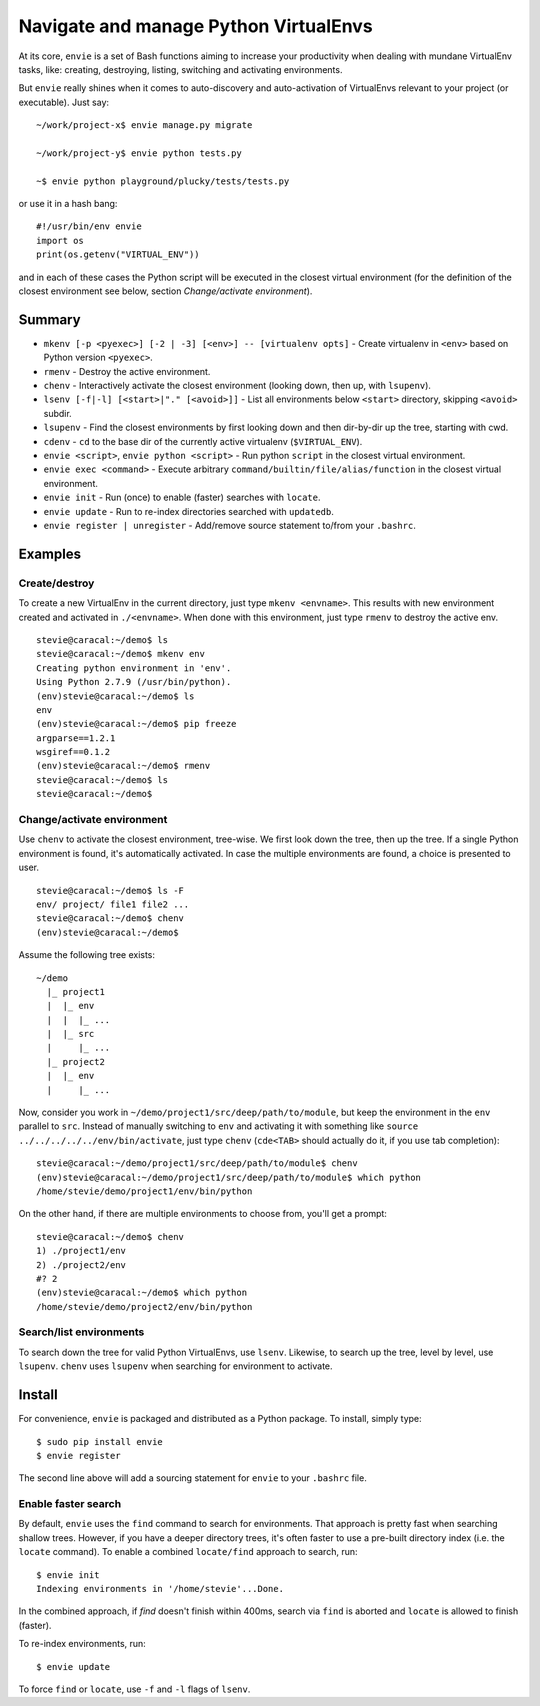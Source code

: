 Navigate and manage Python VirtualEnvs
======================================

At its core, ``envie`` is a set of Bash functions aiming to increase your
productivity when dealing with mundane VirtualEnv tasks, like: creating,
destroying, listing, switching and activating environments.

But ``envie`` really shines when it comes to auto-discovery and auto-activation
of VirtualEnvs relevant to your project (or executable). Just say::

    ~/work/project-x$ envie manage.py migrate

    ~/work/project-y$ envie python tests.py

    ~$ envie python playground/plucky/tests/tests.py

or use it in a hash bang::

    #!/usr/bin/env envie
    import os
    print(os.getenv("VIRTUAL_ENV"))

and in each of these cases the Python script will be executed in the closest
virtual environment (for the definition of the closest environment see below,
section `Change/activate environment`).


Summary
-------

- ``mkenv [-p <pyexec>] [-2 | -3] [<env>] -- [virtualenv opts]`` - Create virtualenv in ``<env>`` based on Python version ``<pyexec>``.
- ``rmenv`` - Destroy the active environment.
- ``chenv`` - Interactively activate the closest environment (looking down, then up, with ``lsupenv``).
- ``lsenv [-f|-l] [<start>|"." [<avoid>]]`` - List all environments below ``<start>`` directory, skipping ``<avoid>`` subdir.
- ``lsupenv`` - Find the closest environments by first looking down and then dir-by-dir up the tree, starting with cwd.
- ``cdenv`` - ``cd`` to the base dir of the currently active virtualenv (``$VIRTUAL_ENV``).
- ``envie <script>``, ``envie python <script>`` - Run python ``script`` in the closest virtual environment.
- ``envie exec <command>`` - Execute arbitrary ``command/builtin/file/alias/function`` in the closest virtual environment.
- ``envie init`` - Run (once) to enable (faster) searches with ``locate``.
- ``envie update`` - Run to re-index directories searched with ``updatedb``.
- ``envie register | unregister`` - Add/remove source statement to/from your ``.bashrc``.


Examples
--------

Create/destroy
..............

To create a new VirtualEnv in the current directory, just type ``mkenv <envname>``. 
This results with new environment created and activated in ``./<envname>``.
When done with this environment, just type ``rmenv`` to destroy the active env.

::

    stevie@caracal:~/demo$ ls
    stevie@caracal:~/demo$ mkenv env
    Creating python environment in 'env'.
    Using Python 2.7.9 (/usr/bin/python).
    (env)stevie@caracal:~/demo$ ls
    env
    (env)stevie@caracal:~/demo$ pip freeze
    argparse==1.2.1
    wsgiref==0.1.2
    (env)stevie@caracal:~/demo$ rmenv
    stevie@caracal:~/demo$ ls
    stevie@caracal:~/demo$


Change/activate environment
...........................

Use ``chenv`` to activate the closest environment, tree-wise. We first look 
down the tree, then up the tree. If a single Python environment is found,
it's automatically activated. In case the multiple environments are found,
a choice is presented to user.

::

    stevie@caracal:~/demo$ ls -F
    env/ project/ file1 file2 ...
    stevie@caracal:~/demo$ chenv
    (env)stevie@caracal:~/demo$

Assume the following tree exists::

    ~/demo
      |_ project1
      |  |_ env
      |  |  |_ ...
      |  |_ src
      |     |_ ...
      |_ project2
      |  |_ env
      |     |_ ...

Now, consider you work in ``~/demo/project1/src/deep/path/to/module``, but keep the environment
in the ``env`` parallel to ``src``. Instead of manually switching to ``env`` and activating it with 
something like ``source ../../../../../env/bin/activate``, just type ``chenv`` (``cde<TAB>`` should
actually do it, if you use tab completion)::

    stevie@caracal:~/demo/project1/src/deep/path/to/module$ chenv
    (env)stevie@caracal:~/demo/project1/src/deep/path/to/module$ which python
    /home/stevie/demo/project1/env/bin/python

On the other hand, if there are multiple environments to choose from, you'll get a prompt::

    stevie@caracal:~/demo$ chenv
    1) ./project1/env
    2) ./project2/env
    #? 2
    (env)stevie@caracal:~/demo$ which python
    /home/stevie/demo/project2/env/bin/python


Search/list environments
........................

To search down the tree for valid Python VirtualEnvs, use ``lsenv``.
Likewise, to search up the tree, level by level, use ``lsupenv``.
``chenv`` uses ``lsupenv`` when searching for environment to activate.


Install
-------

For convenience, ``envie`` is packaged and distributed as a Python package. To
install, simply type::

    $ sudo pip install envie
    $ envie register

The second line above will add a sourcing statement for ``envie`` to your
``.bashrc`` file.


Enable faster search
....................

By default, ``envie`` uses the ``find`` command to search for environments. That
approach is pretty fast when searching shallow trees. However, if you have a
deeper directory trees, it's often faster to use a pre-built directory index
(i.e. the ``locate`` command). To enable a combined ``locate/find`` approach to
search, run::

    $ envie init
    Indexing environments in '/home/stevie'...Done.

In the combined approach, if `find` doesn't finish within 400ms, search via
``find`` is aborted and ``locate`` is allowed to finish (faster).

To re-index environments, run::

    $ envie update

To force ``find`` or ``locate``, use ``-f`` and ``-l`` flags of ``lsenv``.


